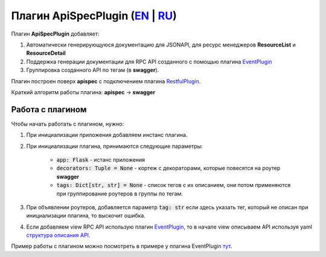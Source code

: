 Плагин ApiSpecPlugin (`EN`_ | `RU`_)
--------------------------------------

Плагин **ApiSpecPlugin** добавляет:

1. Автоматически генерирующуюся документацию для JSONAPI, для ресурс менеджеров **ResourceList** и **ResourceDetail**
2. Поддержка генерации документации для RPC API созданного с помощью плагина `EventPlugin <https://github.com/AdCombo/combojsonapi/blob/master/docs/ru/event_plugin.rst>`_
3. Группировка созданного API по тегам (в **swagger**).

Плагин построен поверх **apispec** с подключением плагина `RestfulPlugin <https://github.com/AdCombo/combojsonapi/blob/master/docs/ru/restful_plugin.rst>`_.

Краткий алгоритм работы плагина: **apispec** -> **swagger**

Работа с плагином
~~~~~~~~~~~~~~~~~
Чтобы начать работать с плагином, нужно:

1. При инициализации приложения добавляем инстанс плагина.
2. При инициализации плагина, принимаются следующие параметры:

    * :code:`app: Flask` - истанс приложения
    * :code:`decorators: Tuple = None` - кортеж с декораторами, которые повесятся на роутер **swagger**
    * :code:`tags: Dict[str, str] = None` - список тегов с их описанием, они потом применяются при
      группирование роутеров в группы по тегам.

3. При объявлении роутеров, добавляется параметр :code:`tag: str` если здесь указать тег, который не описан
   при инициализации плагина, то выскочит ошибка.
4. Если добавляем view RPC API использую плагин `EventPlugin <https://github.com/AdCombo/combojsonapi/blob/master/docs/ru/event_plugin.rst>`_, то в начале view
   описываем API используя yaml `структура описания API <https://swagger.io/docs/specification/data-models/>`_.

Пример работы с плагином можно посмотреть в примере у плагина EventPlugin `тут <https://github.com/AdCombo/combojsonapi/blob/master/docs/ru/event_plugin.rst>`_.

.. _`EN`: https://github.com/AdCombo/combojsonapi/blob/master/docs/en/api_spec_plugin.rst
.. _`RU`: https://github.com/AdCombo/combojsonapi/blob/master/docs/ru/api_spec_plugin.rst
